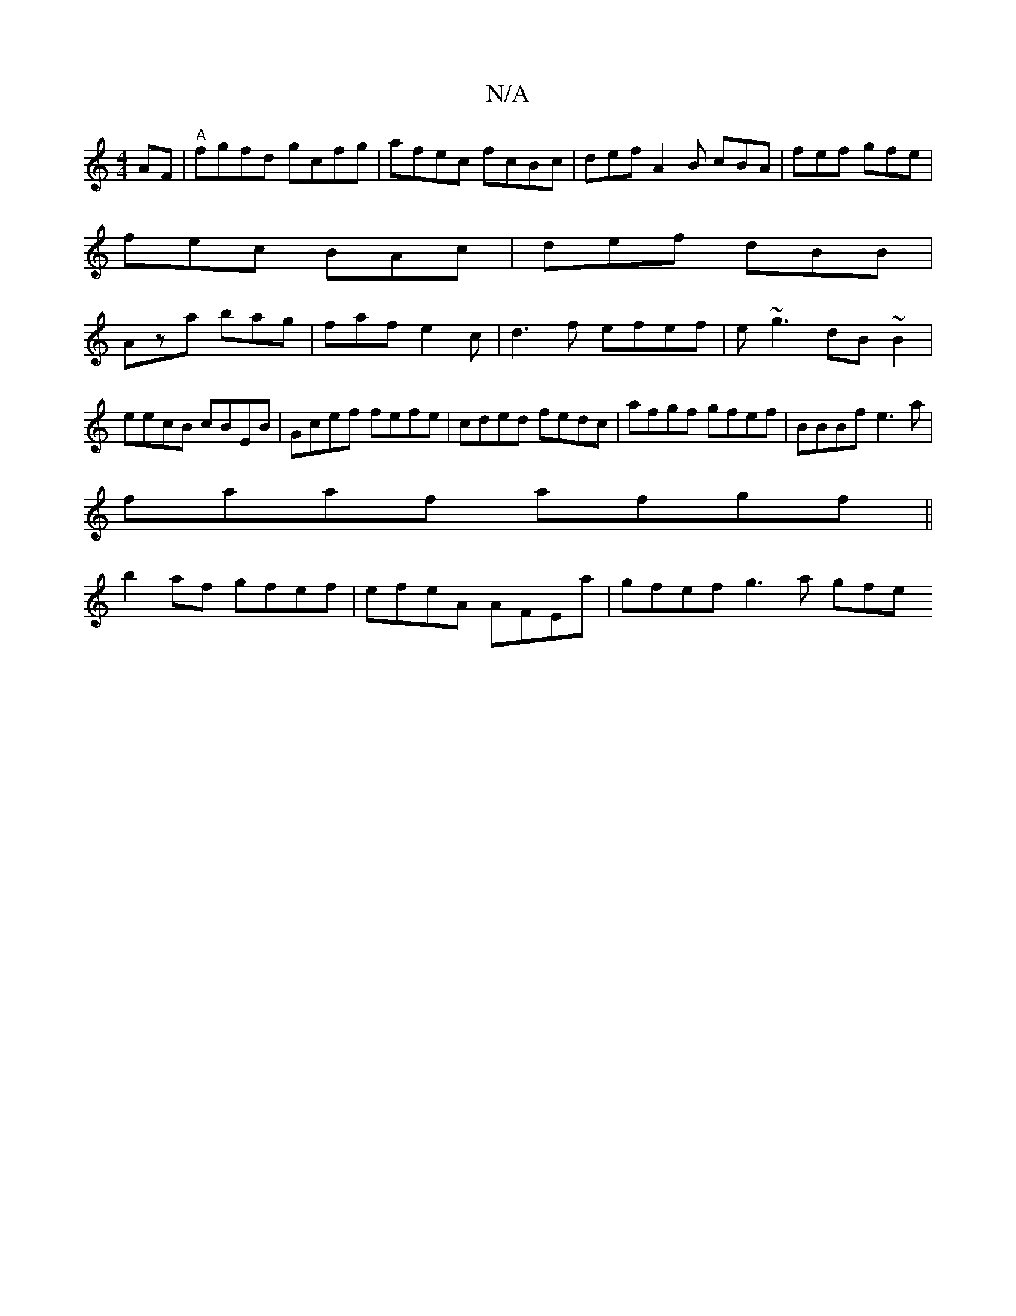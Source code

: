 X:1
T:N/A
M:4/4
R:N/A
K:Cmajor
AF|"A"fgfd gcfg | afec fcBc | def A2 B cBA|fef gfe|
fec BAc|def dBB|
Aza bag|faf e2c|d3f efef|e~g3 dB~B2|eecB cBEB|Gcef fefe|cded fedc|afgf gfef|BBBf e3a|
faaf afgf||
b2 af gfef|efeA AFEa|gfef g3a gfe